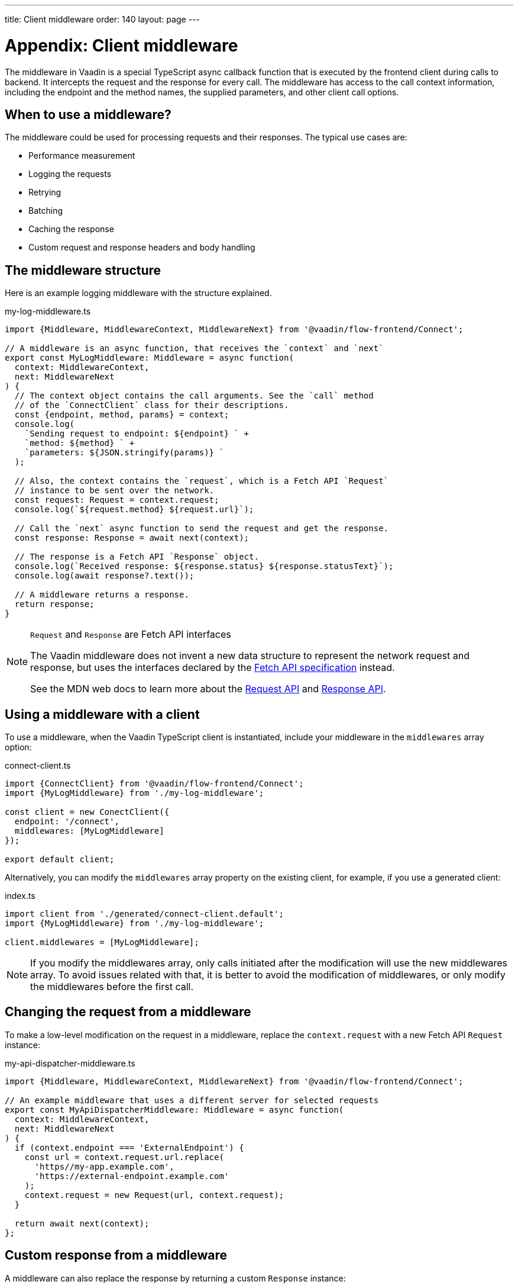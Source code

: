 ---
title: Client middleware
order: 140
layout: page
---

= Appendix: Client middleware

The middleware in Vaadin is a special TypeScript async callback function that is executed by the frontend client during calls to backend. It intercepts the request and the response for every call. The middleware has access to the call context information, including the endpoint and the method names, the supplied parameters, and other client call options.

== When to use a middleware?

The middleware could be used for processing requests and their responses. The typical use cases are:

- Performance measurement
- Logging the requests
- Retrying
- Batching
- Caching the response
- Custom request and response headers and body handling

== The middleware structure

Here is an example logging middleware with the structure explained.

.my-log-middleware.ts
[source, typescript]
----
import {Middleware, MiddlewareContext, MiddlewareNext} from '@vaadin/flow-frontend/Connect';

// A middleware is an async function, that receives the `context` and `next`
export const MyLogMiddleware: Middleware = async function(
  context: MiddlewareContext,
  next: MiddlewareNext
) {
  // The context object contains the call arguments. See the `call` method
  // of the `ConnectClient` class for their descriptions.
  const {endpoint, method, params} = context;
  console.log(
    `Sending request to endpoint: ${endpoint} ` +
    `method: ${method} ` +
    `parameters: ${JSON.stringify(params)} `
  );

  // Also, the context contains the `request`, which is a Fetch API `Request`
  // instance to be sent over the network.
  const request: Request = context.request;
  console.log(`${request.method} ${request.url}`);

  // Call the `next` async function to send the request and get the response.
  const response: Response = await next(context);

  // The response is a Fetch API `Response` object.
  console.log(`Received response: ${response.status} ${response.statusText}`);
  console.log(await response?.text());

  // A middleware returns a response.
  return response;
}
----

[NOTE]
.`Request` and `Response` are Fetch API interfaces
====
The Vaadin middleware does not invent a new data structure to represent the network request and response, but uses the interfaces declared by the https://fetch.spec.whatwg.org[Fetch API specification] instead.

See the MDN web docs to learn more about the https://developer.mozilla.org/en-US/docs/Web/API/Request[Request API] and https://developer.mozilla.org/en-US/docs/Web/API/Response[Response API].
====

== Using a middleware with a client

To use a middleware, when the Vaadin TypeScript client is instantiated, include your middleware in the `middlewares` array option:

.connect-client.ts
[source, typescript]
----
import {ConnectClient} from '@vaadin/flow-frontend/Connect';
import {MyLogMiddleware} from './my-log-middleware';

const client = new ConectClient({
  endpoint: '/connect',
  middlewares: [MyLogMiddleware]
});

export default client;
----

Alternatively, you can modify the `middlewares` array property on the existing client, for example, if you use a generated client:

.index.ts
[source, typescript]
----
import client from './generated/connect-client.default';
import {MyLogMiddleware} from './my-log-middleware';

client.middlewares = [MyLogMiddleware];
----

NOTE: If you modify the middlewares array, only calls initiated after the modification will use the new middlewares array. To avoid issues related with that, it is better to avoid the modification of middlewares, or only modify the middlewares before the first call.

== Changing the request from a middleware

To make a low-level modification on the request in a middleware, replace the `context.request` with a new Fetch API `Request` instance:

.my-api-dispatcher-middleware.ts
[source, typescript]
----
import {Middleware, MiddlewareContext, MiddlewareNext} from '@vaadin/flow-frontend/Connect';

// An example middleware that uses a different server for selected requests
export const MyApiDispatcherMiddleware: Middleware = async function(
  context: MiddlewareContext,
  next: MiddlewareNext
) {
  if (context.endpoint === 'ExternalEndpoint') {
    const url = context.request.url.replace(
      'https//my-app.example.com',
      'https://external-endpoint.example.com'
    );
    context.request = new Request(url, context.request);
  }

  return await next(context);
};
----

== Custom response from a middleware

A middleware can also replace the response by returning a custom `Response` instance:

.my-stub-middleware.ts
[source, typescript]
----
import {Middleware, MiddlewareContext, MiddlewareNext} from '@vaadin/flow-frontend/Connect';

// An example middleware that returns an empty response instead of calling the backend endpoint
export const MyStubMiddleware: Middleware = async function(
  context: MiddlewareContext,
  next: MiddlewareNext
) {
  if (context.endpoint === 'StubEndpoint') {
    //
    return new Response('{}');
  }

  return await next(context);
}
----
